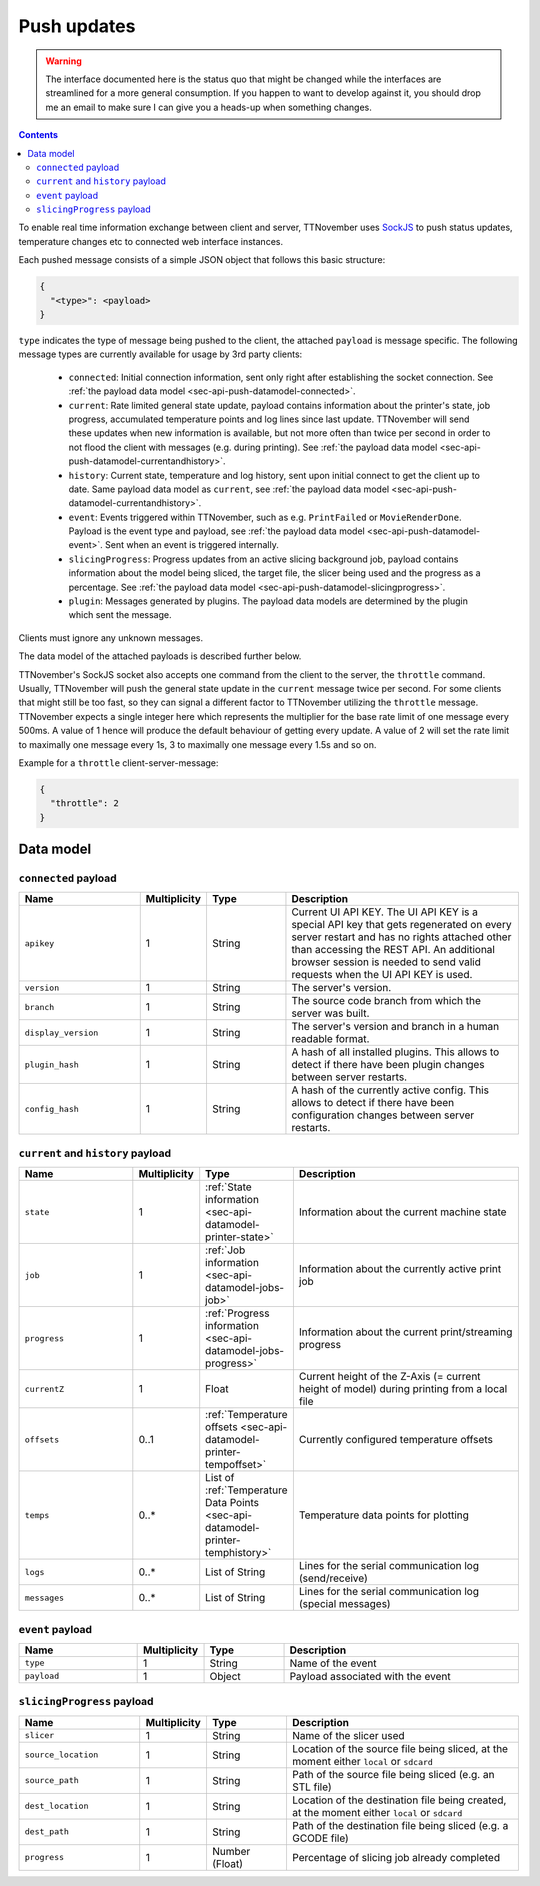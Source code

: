.. _sec-api-push:

************
Push updates
************

.. warning::

   The interface documented here is the status quo that might be changed while the interfaces are streamlined for
   a more general consumption. If you happen to want to develop against it, you should drop me an email to make sure I can give you a heads-up when
   something changes.

.. contents::

To enable real time information exchange between client and server, TTNovember uses
`SockJS <https://github.com/sockjs/sockjs-protocol>`_ to push
status updates, temperature changes etc to connected web interface instances.

Each pushed message consists of a simple JSON object that follows this basic structure:

.. sourcecode:: javascript

   {
     "<type>": <payload>
   }

``type`` indicates the type of message being pushed to the client, the attached ``payload`` is message specific. The
following message types are currently available for usage by 3rd party clients:

  * ``connected``: Initial connection information, sent only right after establishing the socket connection. See
    :ref:`the payload data model <sec-api-push-datamodel-connected>`.
  * ``current``: Rate limited general state update, payload contains information about the printer's state, job progress,
    accumulated temperature points and log lines since last update. TTNovember will send these updates when new information
    is available, but not more often than twice per second in order to not flood the client with messages (e.g.
    during printing). See :ref:`the payload data model <sec-api-push-datamodel-currentandhistory>`.
  * ``history``: Current state, temperature and log history, sent upon initial connect to get the client up to date. Same
    payload data model as ``current``, see :ref:`the payload data model <sec-api-push-datamodel-currentandhistory>`.
  * ``event``: Events triggered within TTNovember, such as e.g. ``PrintFailed`` or ``MovieRenderDone``. Payload is the event
    type and payload, see :ref:`the payload data model <sec-api-push-datamodel-event>`. Sent when an event is triggered internally.
  * ``slicingProgress``: Progress updates from an active slicing background job, payload contains information about the
    model being sliced, the target file, the slicer being used and the progress as a percentage.
    See :ref:`the payload data model <sec-api-push-datamodel-slicingprogress>`.
  * ``plugin``: Messages generated by plugins. The payload data models are determined by the plugin which sent the
    message.

Clients must ignore any unknown messages.

The data model of the attached payloads is described further below.

TTNovember's SockJS socket also accepts one command from the client to the server,
the ``throttle`` command. Usually, TTNovember will push the general state update
in the ``current`` message twice per second. For some clients that might still
be too fast, so they can signal a different factor to TTNovember utilizing the
``throttle`` message. TTNovember expects a single integer here which represents
the multiplier for the base rate limit of one message every 500ms. A value of
1 hence will produce the default behaviour of getting every update. A value of
2 will set the rate limit to maximally one message every 1s, 3 to maximally one
message every 1.5s and so on.

Example for a ``throttle`` client-server-message:

.. sourcecode:: javascript

   {
     "throttle": 2
   }

.. _sec-api-push-datamodel:

Data model
==========

.. _sec-api-push-datamodel-connected:

``connected`` payload
---------------------

.. list-table::
   :widths: 15 5 10 30
   :header-rows: 1

   * - Name
     - Multiplicity
     - Type
     - Description
   * - ``apikey``
     - 1
     - String
     - Current UI API KEY. The UI API KEY is a special API key that gets regenerated on every server restart and
       has no rights attached other than accessing the REST API. An additional browser session is needed to
       send valid requests when the UI API KEY is used.
   * - ``version``
     - 1
     - String
     - The server's version.
   * - ``branch``
     - 1
     - String
     - The source code branch from which the server was built.
   * - ``display_version``
     - 1
     - String
     - The server's version and branch in a human readable format.
   * - ``plugin_hash``
     - 1
     - String
     - A hash of all installed plugins. This allows to detect if there have been plugin changes between server
       restarts.
   * - ``config_hash``
     - 1
     - String
     - A hash of the currently active config. This allows to detect if there have been configuration changes between
       server restarts.

.. _sec-api-push-datamodel-currentandhistory:

``current`` and ``history`` payload
-----------------------------------

.. list-table::
   :widths: 15 5 10 30
   :header-rows: 1

   * - Name
     - Multiplicity
     - Type
     - Description
   * - ``state``
     - 1
     - :ref:`State information <sec-api-datamodel-printer-state>`
     - Information about the current machine state
   * - ``job``
     - 1
     - :ref:`Job information <sec-api-datamodel-jobs-job>`
     - Information about the currently active print job
   * - ``progress``
     - 1
     - :ref:`Progress information <sec-api-datamodel-jobs-progress>`
     - Information about the current print/streaming progress
   * - ``currentZ``
     - 1
     - Float
     - Current height of the Z-Axis (= current height of model) during printing from a local file
   * - ``offsets``
     - 0..1
     - :ref:`Temperature offsets <sec-api-datamodel-printer-tempoffset>`
     - Currently configured temperature offsets
   * - ``temps``
     - 0..*
     - List of :ref:`Temperature Data Points <sec-api-datamodel-printer-temphistory>`
     - Temperature data points for plotting
   * - ``logs``
     - 0..*
     - List of String
     - Lines for the serial communication log (send/receive)
   * - ``messages``
     - 0..*
     - List of String
     - Lines for the serial communication log (special messages)

.. _sec-api-push-datamodel-event:

``event`` payload
-----------------

.. list-table::
   :widths: 15 5 10 30
   :header-rows: 1

   * - Name
     - Multiplicity
     - Type
     - Description
   * - ``type``
     - 1
     - String
     - Name of the event
   * - ``payload``
     - 1
     - Object
     - Payload associated with the event

.. _sec-api-push-datamodel-slicingprogress:

``slicingProgress`` payload
---------------------------

.. list-table::
   :widths: 15 5 10 30
   :header-rows: 1

   * - Name
     - Multiplicity
     - Type
     - Description
   * - ``slicer``
     - 1
     - String
     - Name of the slicer used
   * - ``source_location``
     - 1
     - String
     - Location of the source file being sliced, at the moment either ``local`` or ``sdcard``
   * - ``source_path``
     - 1
     - String
     - Path of the source file being sliced (e.g. an STL file)
   * - ``dest_location``
     - 1
     - String
     - Location of the destination file being created, at the moment either ``local`` or ``sdcard``
   * - ``dest_path``
     - 1
     - String
     - Path of the destination file being sliced (e.g. a GCODE file)
   * - ``progress``
     - 1
     - Number (Float)
     - Percentage of slicing job already completed
